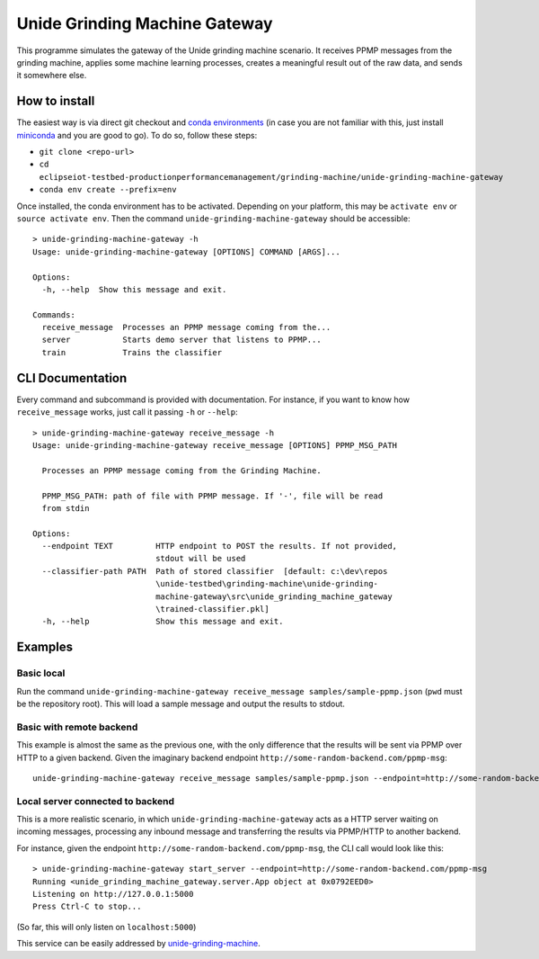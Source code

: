 Unide Grinding Machine Gateway
==============================

This programme simulates the gateway of the Unide grinding machine scenario. It
receives PPMP messages from the grinding machine, applies some machine learning
processes, creates a meaningful result out of the raw data, and sends it
somewhere else.


How to install
--------------

The easiest way is via direct git checkout and `conda environments
<https://conda.io>`_ (in case you are not familiar with this, just install
`miniconda <https://conda.io/miniconda.html>`_ and you are good to go). To do
so, follow these steps:

- ``git clone <repo-url>``
- ``cd eclipseiot-testbed-productionperformancemanagement/grinding-machine/unide-grinding-machine-gateway``
- ``conda env create --prefix=env``

Once installed, the conda environment has to be activated. Depending on your
platform, this may be ``activate env`` or ``source activate env``. Then the
command ``unide-grinding-machine-gateway`` should be accessible::

    > unide-grinding-machine-gateway -h
    Usage: unide-grinding-machine-gateway [OPTIONS] COMMAND [ARGS]...

    Options:
      -h, --help  Show this message and exit.

    Commands:
      receive_message  Processes an PPMP message coming from the...
      server           Starts demo server that listens to PPMP...
      train            Trains the classifier

CLI Documentation
-----------------

Every command and subcommand is provided with documentation. For instance, if
you want to know how ``receive_message`` works, just call it passing ``-h`` or
``--help``::

  > unide-grinding-machine-gateway receive_message -h
  Usage: unide-grinding-machine-gateway receive_message [OPTIONS] PPMP_MSG_PATH

    Processes an PPMP message coming from the Grinding Machine.

    PPMP_MSG_PATH: path of file with PPMP message. If '-', file will be read
    from stdin

  Options:
    --endpoint TEXT         HTTP endpoint to POST the results. If not provided,
                            stdout will be used
    --classifier-path PATH  Path of stored classifier  [default: c:\dev\repos
                            \unide-testbed\grinding-machine\unide-grinding-
                            machine-gateway\src\unide_grinding_machine_gateway
                            \trained-classifier.pkl]
    -h, --help              Show this message and exit.




Examples
--------

Basic local
'''''''''''

Run the command ``unide-grinding-machine-gateway receive_message
samples/sample-ppmp.json`` (``pwd`` must be the repository root). This will
load a sample message and output the results to stdout.


Basic with remote backend
'''''''''''''''''''''''''

This example is almost the same as the previous one, with the only difference that
the results will be sent via PPMP over HTTP to a given backend. Given the imaginary
backend endpoint ``http://some-random-backend.com/ppmp-msg``::

  unide-grinding-machine-gateway receive_message samples/sample-ppmp.json --endpoint=http://some-random-backend.com/ppmp-msg


Local server connected to backend
'''''''''''''''''''''''''''''''''

This is a more realistic scenario, in which ``unide-grinding-machine-gateway``
acts as a HTTP server waiting on incoming messages, processing any inbound
message and transferring the results via PPMP/HTTP to another backend.

For instance, given the endpoint ``http://some-random-backend.com/ppmp-msg``,
the CLI call would look like this::

  > unide-grinding-machine-gateway start_server --endpoint=http://some-random-backend.com/ppmp-msg
  Running <unide_grinding_machine_gateway.server.App object at 0x0792EED0>
  Listening on http://127.0.0.1:5000
  Press Ctrl-C to stop...
 
(So far, this will only listen on ``localhost:5000``)

This service can be easily addressed by `unide-grinding-machine
<../unide-grinding-machine>`_.

